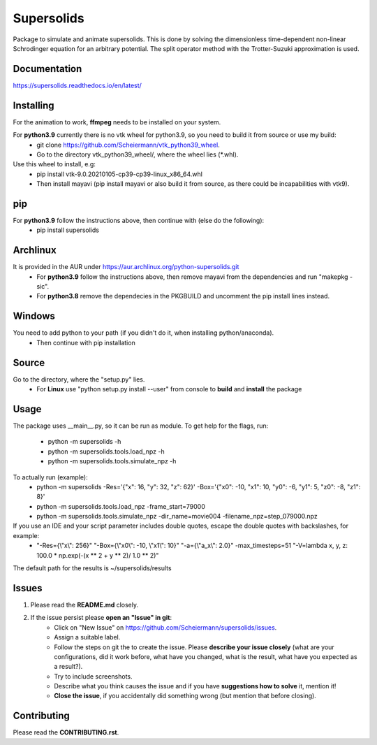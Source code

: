 Supersolids
===========
Package to simulate and animate supersolids.
This is done by solving the dimensionless time-dependent
non-linear Schrodinger equation for an arbitrary potential.
The split operator method with the Trotter-Suzuki approximation is used.

Documentation
-------------
https://supersolids.readthedocs.io/en/latest/

Installing
----------
For the animation to work, **ffmpeg** needs to be installed on your system.

For **python3.9** currently there is no vtk wheel for python3.9, so you need to build it from source or use my build:
 * git clone https://github.com/Scheiermann/vtk_python39_wheel.
 * Go to the directory vtk_python39_wheel/, where the wheel lies (\*.whl).
Use this wheel to install, e.g:
 * pip install vtk-9.0.20210105-cp39-cp39-linux_x86_64.whl
 * Then install mayavi (pip install mayavi or also build it from source, as there could be incapabilities with vtk9).

pip
---
For **python3.9** follow the instructions above, then continue with (else do the following):
 * pip install supersolids

Archlinux
---------
It is provided in the AUR under https://aur.archlinux.org/python-supersolids.git
 * For **python3.9** follow the instructions above, then remove mayavi from the dependencies and run "makepkg -sic".
 * For **python3.8** remove the dependecies in the PKGBUILD and uncomment the pip install lines instead.

Windows
-------
You need to add python to your path (if you didn't do it, when installing python/anaconda).
 * Then continue with pip installation

Source
---------------------------
Go to the directory, where the "setup.py" lies.
 * For **Linux** use "python setup.py install --user" from console to **build** and **install** the package

Usage
-----
The package uses __main__.py, so it can be run as module.
To get help for the flags, run:
 * python -m supersolids -h
 * python -m supersolids.tools.load_npz -h
 * python -m supersolids.tools.simulate_npz -h

To actually run (example):
 * python -m supersolids -Res='{"x": 16, "y": 32, "z": 62}' -Box='{"x0": -10, "x1": 10, "y0": -6, "y1": 5, "z0": -8, "z1": 8}'
 * python -m supersolids.tools.load_npz -frame_start=79000
 * python -m supersolids.tools.simulate_npz -dir_name=movie004 -filename_npz=step_079000.npz

If you use an IDE and your script parameter includes double quotes, escape the double quotes with backslashes, for example:
 * "-Res={\\"x\\": 256}" "-Box={\\"x0\\": -10, \\"x1\\": 10}" "-a={\\"a_x\\": 2.0}" -max_timesteps=51 "-V=lambda x, y, z: 100.0 * np.exp(-(x ** 2 + y ** 2)/ 1.0 ** 2)"

The default path for the results is ~/supersolids/results

Issues
------
1. Please read the **README.md** closely.
2. If the issue persist please **open an "Issue" in git**:
    * Click on "New Issue" on https://github.com/Scheiermann/supersolids/issues.
    * Assign a suitable label.
    * Follow the steps on git the to create the issue.
      Please **describe your issue closely** (what are your configurations, did it work before,
      what have you changed, what is the result, what have you expected as a result?).
    * Try to include screenshots.
    * Describe what you think causes the issue and if you have **suggestions how to solve** it,
      mention it!
    * **Close the issue**, if you accidentally did something wrong (but mention that before closing).

Contributing
------------
Please read the **CONTRIBUTING.rst**.
